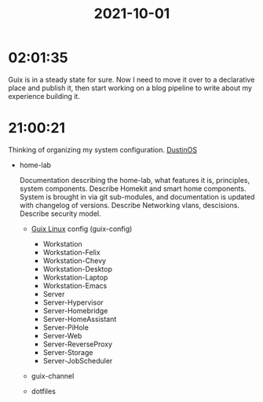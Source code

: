 :PROPERTIES:
:ID:       50e32b88-a11b-40f1-b36a-96c2ccd68ec3
:END:
#+TITLE: 2021-10-01
#+filetags: Daily

* 02:01:35

Guix is in a steady state for sure. Now I need to move it over to a declarative place and publish it, then start working on a blog pipeline to write about my experience building it.

* 21:00:21

Thinking of organizing my system configuration. [[id:af0cde3c-b64e-49f2-b1e1-3f4a03ed2f31][DustinOS]]

- home-lab

  Documentation describing the home-lab, what features it is, principles, system components.
  Describe Homekit and smart home components.
  System is brought in via git sub-modules, and documentation is updated with changelog of versions.
  Describe Networking vlans, descisions.
  Describe security model.

  - [[id:0031c1e6-3b3d-4916-a3fd-80c0706a5bbd][Guix Linux]] config (guix-config)

    - Workstation
    - Workstation-Felix
    - Workstation-Chevy
    - Workstation-Desktop
    - Workstation-Laptop
    - Workstation-Emacs
    - Server
    - Server-Hypervisor
    - Server-Homebridge
    - Server-HomeAssistant
    - Server-PiHole
    - Server-Web
    - Server-ReverseProxy
    - Server-Storage
    - Server-JobScheduler

  - guix-channel
  - dotfiles
